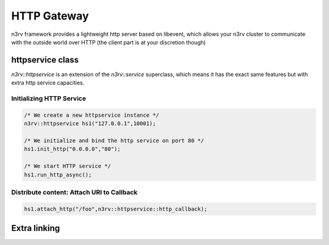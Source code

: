 HTTP Gateway
============

n3rv framework provides a lightweight http server based on libevent, which allows your n3rv cluster
to communicate with the outside world over HTTP (the client part is at your discretion though)

httpservice class
-----------------

`n3rv::httpservice` is an extension of the `n3rv::service` superclass, which means it has 
the exact same features but with extra http service capacities.

Initializing HTTP Service
*************************

.. code-block:: c++

    /* We create a new httpservice instance */
    n3rv::httpservice hs1("127.0.0.1",10001);

    /* We initialize and bind the http service on port 80 */
    hs1.init_http("0.0.0.0","80");

    /* We start HTTP service */
    hs1.run_http_async();


Distribute content: Attach URI to Callback 
******************************************

.. code-block:: c++

      hs1.attach_http("/foo",n3rv::httpservice::http_callback);


Extra linking
-------------







